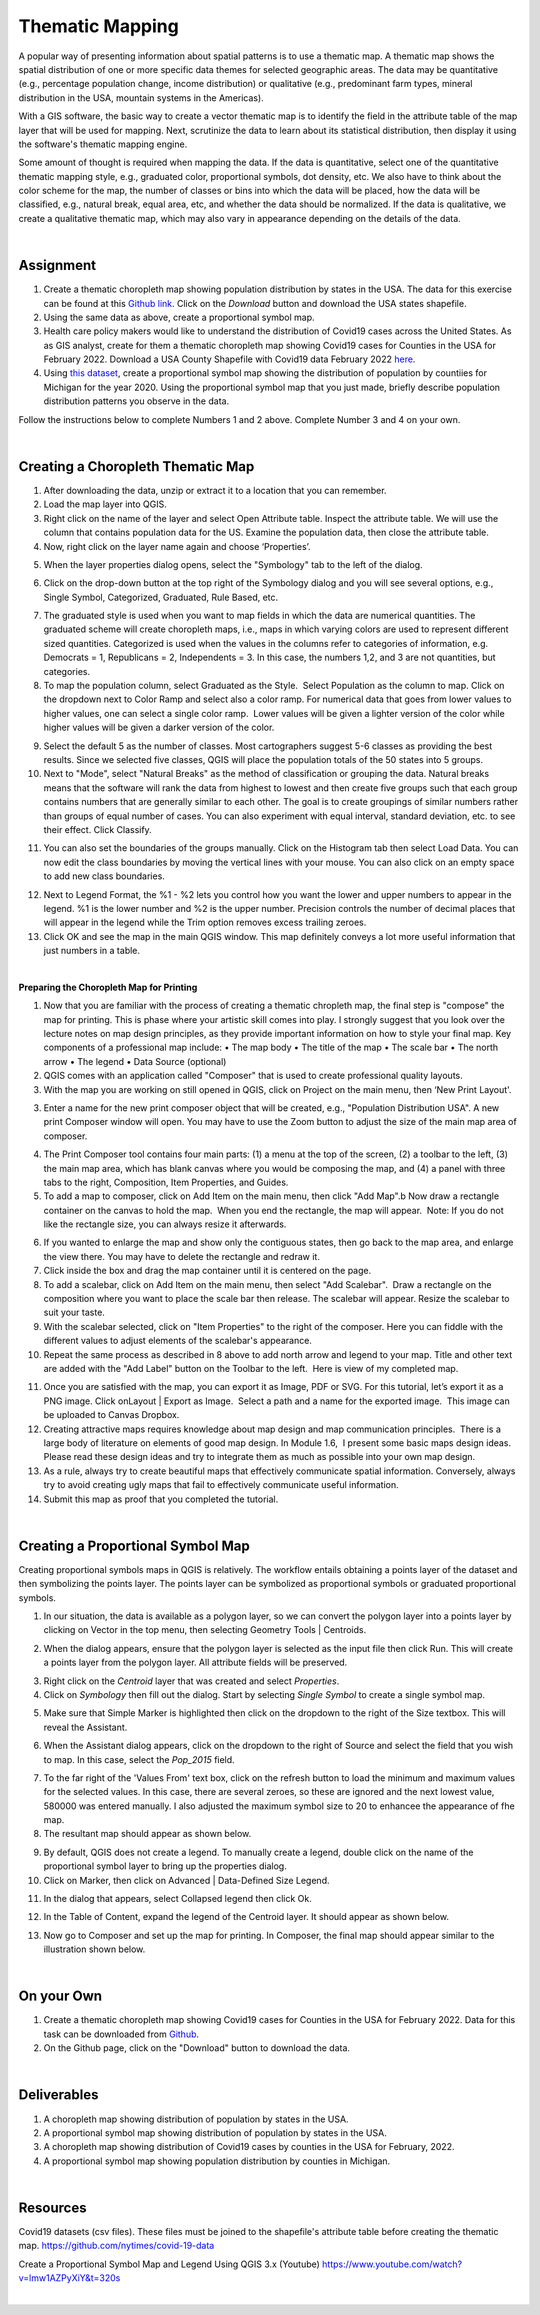 

Thematic Mapping
=======================
   
A popular way of presenting information about spatial patterns is to use a thematic map. A thematic map shows the spatial distribution of one or more specific data themes for selected geographic areas. The data may be quantitative (e.g., percentage population change, income distribution) or qualitative  (e.g., predominant farm types, mineral distribution in the USA, mountain systems in the Americas).

With a GIS software, the basic way to create a vector thematic map is to identify the field in the attribute table of the map layer that will be used for mapping. Next, scrutinize the data to learn about its statistical distribution, then display it using the software's thematic mapping engine.  

Some amount of thought is required when mapping the data. If the data is quantitative, select one of the quantitative thematic mapping style, e.g., graduated color, proportional symbols, dot density, etc.   We also have to think about the color scheme for the map, the number of classes or bins into which the data will be placed, how the data will be classified, e.g., natural break, equal area, etc, and whether the data should be normalized.  If the data is qualitative, we create a qualitative thematic map, which may also vary in appearance depending on the details of the data.



|

Assignment
------------

1. Create a thematic choropleth map showing population distribution by states in the USA.  The data for this exercise can be found at  this `Github link <https://github.com/hsemple/-Covid19/blob/master/USA-2.zip>`_.  Click on the *Download* button and download the USA states shapefile.  


2. Using the same data as above, create a proportional symbol map. 


3. Health care policy makers would like to understand the distribution of Covid19 cases across the United States. As as GIS analyst, create for them a thematic choropleth map showing Covid19 cases for Counties in the USA for February 2022.  Download a USA County Shapefile with Covid19 data February 2022 `here <https://github.com/hsemple/-Covid19/blob/master/usa_counties_covid_Feb25_2021.zip>`_.


4. Using `this dataset <https://github.com/hsemple/gistutorials_datasets/blob/main/Michigan_Population.zip>`_, create a proportional symbol map showing the distribution of population by countiies for Michigan for the year 2020. Using the proportional symbol map that you just made, briefly describe population distribution patterns you observe in the data.


Follow the instructions below to complete Numbers 1 and 2 above. Complete Number 3 and 4 on your own.



|


Creating a Choropleth Thematic Map
-------------------------------------

1. After downloading the data, unzip or extract it to a location that you can remember.


2. Load the map layer into QGIS.


3. Right click on the name of the layer and select Open Attribute table. Inspect the attribute table. We will use the column that contains population data for the US. Examine the population data, then close the attribute table.


4. Now, right click on the layer name again and choose ‘Properties’.

.. image:: img/mapping_attributes1.png
   :alt: Layer Propertie
 

5. When the layer properties dialog opens, select the "Symbology" tab to the left of the dialog.

.. image:: img/mapping_attributes2.png
   :alt: QGIS Symbology Dialog


6. Click on the drop-down button at the top right of the Symbology dialog and you will see several options, e.g., Single Symbol, Categorized, Graduated, Rule Based, etc.


.. image:: img/mapping_attributes2b.png
   :alt: QGIS Symbology Dialog




.. image:: img/mapping_attributes3.png
   :alt: Mapping Attributes



7. The graduated style is used when you want to map fields in which the data are numerical quantities.  The graduated scheme will create choropleth maps, i.e., maps in which varying colors are used to represent different sized quantities.  Categorized is used when the values in the columns refer to categories of information, e.g. Democrats = 1, Republicans = 2, Independents = 3. In this case, the numbers 1,2, and 3 are not quantities, but categories.
 



8. To map the population column, select Graduated as the Style.  Select Population as the column to map. Click on the dropdown next to Color Ramp and select also a color ramp. For numerical data that goes from lower values to higher values, one can select a single color ramp.  Lower values will be given a lighter version of the color while higher values will be given a darker version of the color.

.. image:: img/mapping_attributes4.png
   :alt: Mapping Attributes

   


9. Select the default 5 as the number of classes. Most cartographers suggest 5-6 classes as providing the best results.  Since we selected five classes, QGIS will place the population totals of the 50 states into 5 groups.  


10. Next to "Mode", select "Natural Breaks" as the method of classification or grouping the data. Natural breaks means that the software will rank the data from highest to lowest and then create five groups such that each group contains numbers that are generally similar to each other. The goal is to create groupings of similar numbers rather than groups of equal number of cases. You can also experiment with equal interval, standard deviation, etc. to see their effect. Click Classify.  

.. image:: img/mapping_attributes4.png
   :alt: Mapping Attributes



11. You can also set the boundaries of the groups manually. Click on the Histogram tab then select Load Data.  You can now edit the class boundaries by moving the vertical lines with your mouse. You can also click on an empty space to add new class boundaries. 


.. image:: img/mapping_attributes5b.png
   :alt: Histogram


12. Next to Legend Format, the %1 - %2 lets you control how you want the lower and upper numbers to appear in the legend. %1 is the lower number and %2 is the upper number.  Precision controls the number of decimal places that will appear in the legend while the Trim option removes excess trailing zeroes.


13. Click OK and see the map in the main QGIS window. This map definitely conveys a lot more useful information that just numbers in a table.  


.. image:: img/mapping_attributes5.png
   :alt: Mapping Attributes

 

|



 
**Preparing the Choropleth Map for Printing**

1. Now that you are familiar with the process of creating a thematic chropleth map, the final step is "compose" the map for printing.  This is phase where your artistic skill comes into play.  I strongly suggest that you look over the lecture notes on map design principles, as they provide important information on how to style your final map.  Key components of a professional map include:
   •  The map body
   •  The title of the map 
   •  The scale bar
   •  The north arrow  
   •  The legend 
   •  Data Source (optional)


2. QGIS comes with an application called "Composer" that is used to create professional quality layouts. 
 
 
3. With the map you are working on still opened in QGIS, click on Project on the main menu, then ‘New Print Layout'.  


.. image:: img/composing_map1.png
   :alt: Composing Map



3. Enter a name for the new print composer object that will be created, e.g., "Population Distribution USA". A new print Composer window will open.  You may have to use the Zoom button to adjust the size of the main map area of composer.

.. image:: img/composing_map2.png
   :alt: Composing Map


4. The Print Composer tool contains four main parts: (1) a menu at the top of the screen, (2) a toolbar to the left, (3) the main map area, which has blank canvas where you would be composing the map, and (4) a panel with three tabs to the right, Composition, Item Properties, and Guides.
 

5. To add a map to composer, click on Add Item on the main menu, then click "Add Map".b Now draw a rectangle container on the canvas to hold the map.  When you end the rectangle, the map will appear.  Note: If you do not like the rectangle size, you can always resize it afterwards.
 

.. image:: img/composing_map3.png
   :alt: Composing Map


 
6. If you wanted to enlarge the map and show only the contiguous states, then go back to the map area, and enlarge the view there. You may have to delete the rectangle and redraw it.


7. Click inside the box and drag the map container until it is centered on the page. 


8. To add a scalebar, click on Add Item on the main menu, then select "Add Scalebar".  Draw a rectangle on the composition where you want to place the scale bar then release. The scalebar will appear. Resize the scalebar to suit your taste.
 

9. With the scalebar selected, click on "Item Properties" to the right of the composer. Here you can fiddle with the different values to adjust elements of the scalebar's appearance.
 

10. Repeat the same process as described in 8 above to add north arrow and legend to your map. Title and other text are added with the "Add Label" button on the Toolbar to the left.  Here is  view of my completed map.
 

.. image:: img/composing_map4.png
   :alt: Composing Map

 
11. Once you are satisfied with the map, you can export it as Image, PDF or SVG. For this tutorial, let’s export it as a PNG image. Click onLayout | Export as Image.  Select a path and a name for the exported image.  This image can be uploaded to Canvas Dropbox.
 

12. Creating attractive maps requires knowledge about map design and map communication principles.  There is a large body of literature on elements of good map design. In Module 1.6,  I present some basic maps design ideas.  Please read these design ideas and try to integrate them as much as possible into your own map design. 
 

13. As a rule, always try to create beautiful maps that effectively communicate spatial information. Conversely, always try to avoid creating ugly maps that fail to effectively communicate useful information.


14. Submit this map as proof that you completed the tutorial.




|




Creating a Proportional Symbol Map
-------------------------------------

Creating proportional symbols maps in QGIS is relatively. The workflow entails obtaining a points layer of the dataset and then symbolizing the points layer. The points layer can be symbolized as proportional symbols or graduated proportional symbols.


1. In our situation, the data is available as a polygon layer, so we can convert the polygon layer into a points layer by clicking on Vector in the top menu, then selecting Geometry Tools | Centroids.

.. image:: img/thematic_maps_proportional_symbolmap1.png
   :alt: Points Map 


2. When the dialog appears, ensure that the polygon layer is selected as the input file then click Run.  This will create a points layer from the polygon layer. All attribute fields will be preserved.

.. image:: img/thematic_maps_proportional_symbolmap2.png
   :alt: Mapping Attributes


3. Right click on the *Centroid* layer that was created and select *Properties*.


4.  Click on *Symbology* then fill out the dialog.  Start by selecting *Single Symbol* to create a single symbol map. 

.. image:: img/thematic_maps_proportional_symbolmap3.png
   :alt: Single Symbol Map


5. Make sure that Simple Marker is highlighted then click on the dropdown to the right of the Size textbox. This will reveal the Assistant.

.. image:: img/thematic_maps_proportional_symbolmap4.png
   :alt: Select Simple Marker


6. When the Assistant dialog appears, click on the dropdown to the right of Source and select the field that you wish to map. In this case, select the *Pop_2015* field. 

.. image:: img/thematic_maps_proportional_symbolmap5.png
   :alt: Assistant Dialog


7. To the far right of the 'Values From' text box, click on the refresh button to load the minimum and maximum values for the selected values. In this case, there are several zeroes, so these are ignored and the next lowest value, 580000 was entered manually. I also adjusted the maximum symbol size to 20 to enhancee the appearance of fhe map. 


8. The resultant map should appear as shown below.

.. image:: img/thematic_maps_proportional_symbolmap6.png
   :alt: Default Proportional Symbol Map


9. By default, QGIS does not create a legend. To manually create a legend, double click on the name of the proportional symbol layer to bring up the properties dialog. 


10. Click on Marker, then click on Advanced | Data-Defined Size Legend.

.. image:: img/thematic_maps_proportional_symbolmap7.png
   :alt: Data-Defined Size Legend


11. In the dialog that appears, select Collapsed legend then click Ok.

.. image:: img/thematic_maps_proportional_symbolmap8.png
   :alt: Collapsed legend


12. In the Table of Content, expand the legend of the Centroid layer.  It should appear as shown below.

.. image:: img/thematic_maps_proportional_symbolmap9.png
   :alt: New Legend


13. Now go to Composer and set up the map for printing. In Composer, the final map should appear similar to the illustration shown below.

.. image:: img/composing_map4b.png
   :alt: Final Proportional Symbol Map



|


On your Own
------------

1. Create a thematic choropleth map showing Covid19 cases for Counties in the USA for February 2022.  Data for this task can be downloaded from `Github <https://github.com/hsemple/-Covid19/blob/master/usa_counties_covid_Feb25_2021.zip>`_.   

2. On the Github page, click on the "Download" button to download the data.


.. image:: img/covid19_data_github.png
   :alt: Download Covid19 Data



|



Deliverables
------------

1. A choropleth map showing distribution of population by states in the USA.

2. A proportional symbol map showing distribution of population by states in the USA.

3. A choropleth map showing distribution of Covid19 cases by counties in the USA for February, 2022.

4. A proportional symbol map showing population distribution by counties in Michigan.





|


Resources
----------

Covid19 datasets (csv files). These files must be joined to the shapefile's attribute table before creating the thematic map.
https://github.com/nytimes/covid-19-data

Create a Proportional Symbol Map and Legend Using QGIS 3.x (Youtube)
https://www.youtube.com/watch?v=lmw1AZPyXiY&t=320s

|


